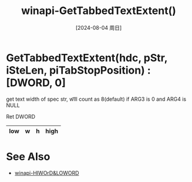 :PROPERTIES:
:ID:       aefecccd-7299-4fb9-a47f-bb2006da7e1b
:END:
#+title: winapi-GetTabbedTextExtent()
#+date: [2024-08-04 周日]
#+last_modified:  

* GetTabbedTextExtent(hdc, pStr, iSteLen, piTabStopPosition) :[DWORD, 0]
get text width of spec str,
\t will count as 8(default) if ARG3 is 0 and ARG4 is NULL

Ret DWORD
|-----+---+---+------|
| low | w | h | high |
|-----+---+---+------|


* See Also
- [[id:48694b96-2e23-493c-a1c2-d0db6c9612a1][winapi-HIWOrD&LOWORD]]
